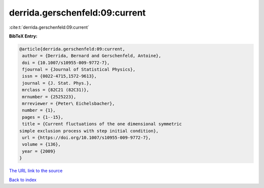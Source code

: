 derrida.gerschenfeld:09:current
===============================

:cite:t:`derrida.gerschenfeld:09:current`

**BibTeX Entry:**

.. code-block:: bibtex

   @article{derrida.gerschenfeld:09:current,
    author = {Derrida, Bernard and Gerschenfeld, Antoine},
    doi = {10.1007/s10955-009-9772-7},
    fjournal = {Journal of Statistical Physics},
    issn = {0022-4715,1572-9613},
    journal = {J. Stat. Phys.},
    mrclass = {82C21 (82C31)},
    mrnumber = {2525223},
    mrreviewer = {Peter\ Eichelsbacher},
    number = {1},
    pages = {1--15},
    title = {Current fluctuations of the one dimensional symmetric
   simple exclusion process with step initial condition},
    url = {https://doi.org/10.1007/s10955-009-9772-7},
    volume = {136},
    year = {2009}
   }
`The URL link to the source <ttps://doi.org/10.1007/s10955-009-9772-7}>`_


`Back to index <../By-Cite-Keys.html>`_
